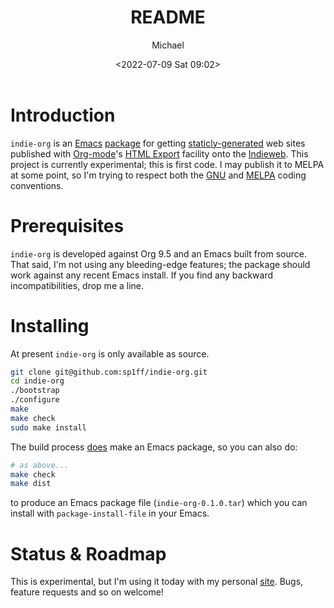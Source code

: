 #+TITLE: README
#+DESCRIPTION: Org-export on the Indieweb
#+AUTHOR: Michael
#+EMAIL: sp1ff@pobox.com
#+DATE: <2022-07-09 Sat 09:02>
#+AUTODATE: t

* Introduction

=indie-org= is an [[https://www.gnu.org/software/emacs/Emacs][Emacs]] [[https://www.gnu.org/software/emacs/manual/html_mono/elisp.html#Packaging-Basics][package]] for getting [[https://indieweb.org/static_site_generator][staticly-generated]] web sites published with [[https://orgmode.org/org.html][Org-mode]]'s [[https://orgmode.org/org.html#HTML-Export][HTML Export]] facility onto the [[https://indieweb.org/][Indieweb]]. This project is currently experimental; this is first code. I may publish it to MELPA at some point, so I'm trying to respect both the [[https://www.gnu.org/software/emacs/manual/html_node/elisp/Coding-Conventions.html#Coding-Conventions][GNU]] and [[https://github.com/melpa/melpa/blob/master/CONTRIBUTING.org][MELPA]] coding conventions.

* Prerequisites

=indie-org= is developed against Org 9.5 and an Emacs built from source. That said, I'm not using any bleeding-edge features; the package should work against any recent Emacs install. If you find any backward incompatibilities, drop me a line.

* Installing

At present =indie-org= is only available as source.

#+BEGIN_SRC bash
  git clone git@github.com:sp1ff/indie-org.git
  cd indie-org
  ./bootstrap
  ./configure
  make
  make check
  sudo make install
#+END_SRC

The build process _does_ make an Emacs package, so you can also do:

#+BEGIN_SRC bash
  # as above...
  make check
  make dist
#+END_SRC

to produce an Emacs package file (=indie-org-0.1.0.tar=) which you can install with =package-install-file= in your Emacs.

* Status & Roadmap

This is experimental, but I'm using it today with my personal [[https://www.unwoundstack.com][site]]. Bugs, feature requests and so on welcome!
